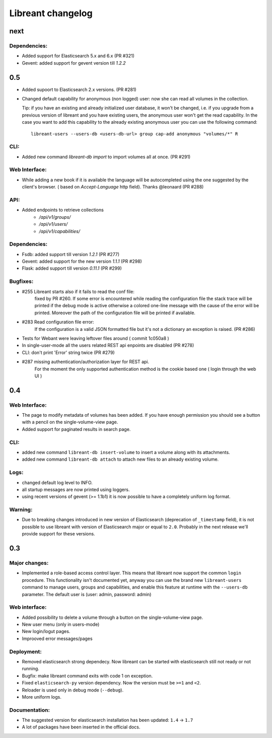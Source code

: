 ===================
Libreant changelog
===================

next
++++

Dependencies:
-------------
- Added support for Elasticsearch 5.x and 6.x (PR #321)
- Gevent: added support for gevent version till `1.2.2`


0.5
+++
- Added supoort to Elasticsearch 2.x versions. (PR #281)

- Changed default capability for anonymous (non logged) user: now she can read all volumes
  in the collection.

  Tip: if you have an existing and already initialized user database, it won't be changed, i.e.
  if you upgrade from a previous version of libreant and you have existing users, the anonymous
  user won't get the read capability.
  In the case you want to add this capability to the already existing anonymous user you can use the
  following command::

    libreant-users --users-db <users-db-url> group cap-add anonymous "volumes/*" R

CLI:
----
- Added new command `libreant-db import` to import volumes all at once. (PR #291)

Web Interface:
--------------
- While adding a new book if it is available the language will be autocompleted
  using the one suggested by the client's browser. ( based on `Accept-Language` http field).
  Thanks @leonaard (PR #288)

API:
----
- Added endpoints to retrieve collections
    - `/api/v1/groups/`
    - `/api/v1/users/`
    - `/api/v1/capabilities/`

Dependencies:
-------------
- Fsdb: added support till version `1.2.1` (PR #277)
- Gevent: added support for the new version `1.1.1` (PR #298)
- Flask: added support till version `0.11.1` (PR #299)

Bugfixes:
---------
- #255 Libreant starts also if it fails to read the conf file:
    fixed by PR #260.
    If some error is encountered while reading the configuration file the stack trace
    will be printed if the debug mode is active otherwise a colored one-line message
    with the cause of the error will be printed.
    Moreover the path of the configuration file will be printed if available.

- #283 Read configuration file error:
    If the configuration is a valid JSON formatted file but it's not a
    dictionary an exception is raised.
    (PR #286)

- Tests for Webant were leaving leftover files around ( commit 1c050a8 )

- In single-user-mode all the users related REST api enpoints are disabled (PR #278)

- CLI: don't print 'Error' string twice (PR #279)

- #287 missing authentication/authorization layer for REST api.
    For the moment the only supported authentication method is the cookie based one ( login through the web UI )


0.4
+++

Web Interface:
--------------
- The page to modify metadata of volumes has been added. If you have
  enough permission you should see a button with a pencil on the single-volume-view page.
- Added support for paginated results in search page.

CLI:
----
- added new command ``libreant-db insert-volume`` to insert a volume along with its attachments.
- added new command ``libreant-db attach`` to attach new files to an already existing volume.

Logs:
-----
- changed default log level to INFO.
- all startup messages are now printed using loggers.
- using recent versions of gevent (>= 1.1b1) it is now possible to
  have a completely uniform log format.

Warning:
--------
- Due to breaking changes introduced in new version of Elasticsearch (deprecation of ``_timestamp`` field),
  it is not possible to use libreant with version of Elasticsearch major or equal to ``2.0``.
  Probably in the next release we'll provide support for these versions.


0.3
+++

Major changes:
--------------
- Implemented a role-based access control layer.
  This means that libreant now support the common ``login`` procedure.
  This functionality isn't documented yet, anyway you can use the brand new ``libreant-users`` command to manage users, groups and capabilities,
  and enable this feature at runtime with the ``--users-db`` parameter.
  The default user is (user: admin, password: admin)

Web interface:
--------------
- Added possibility to delete a volume through a button on the single-volume-view page.
- New user menu (only in users-mode)
- New login/logut pages.
- Improoved error messages/pages

Deployment:
-----------
- Removed elasticsearch strong dependecy.
  Now libreant can be started with elasticsearch still not ready or not running.
- Bugfix: make libreant command exits with code 1 on exception.
- Fixed ``elasticsearch-py`` version dependency. Now the version must be ``>=1`` and ``<2``.
- Reloader is used only in debug mode (``--debug``).
- More uniform logs.

Documentation:
--------------
- The suggested version for elasticsearch installation has been updated: ``1.4`` -> ``1.7``
- A lot of packages have been inserted in the official docs.
